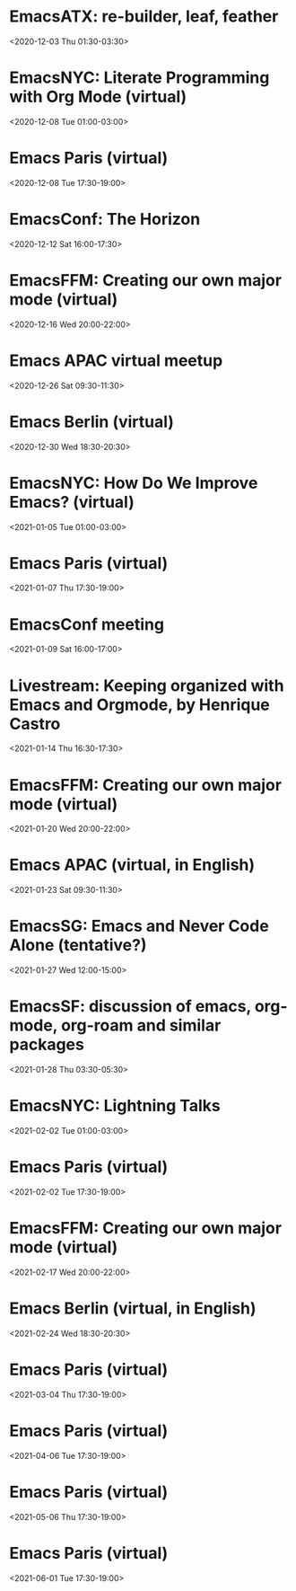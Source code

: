 * EmacsATX: re-builder, leaf, feather
:PROPERTIES:
:SUMMARY: EmacsATX: re-builder, leaf, feather
:LOCATION: 
:DESCRIPTION: https://www.meetup.com/EmacsATX/events/xgmxzrybcqbdb/

About

Emacs ATX is a meetup devoted to exploring the vast and ever expanding universe of the extensible, customizable, free/libre editor Emacs. We are also a support group for people with Emacs-related issues. Our goal is to make everyone more productive.

Come practice your Emacs Fu with us!

Infosession

Shad will demonstrate re-builder, an interactive tool for building regular expressions.

Dar will discuss leaf, a use-package inspired package configurator, and feather, a package.el wrapper for parallel package fetching and byte-compiling.

Hosting

Many thanks to Webex for providing a space for our meeting.

Sign up at https://www.meetup.com/EmacsATX/events/xgmxzrybcqbdb/ to get the link to join
:END:
<2020-12-03 Thu 01:30-03:30>

* EmacsNYC: Literate Programming with Org Mode (virtual)
:PROPERTIES:
:SUMMARY: EmacsNYC: Literate Programming with Org Mode (virtual)
:LOCATION: 
:DESCRIPTION: <a href="https://www.meetup.com/New-York-Emacs-Meetup/events/274356205/" id="ow3688" __is_owner="true">https://www.meetup.com/New-York-Emacs-Meetup/events/274356205/</a><br><br>Hosted by Zachary K. and Eric C.<br><br>Join us online:&nbsp;<a href="https://meet.jit.si/EmacsNYC">https://meet.jit.si/EmacsNYC</a><br>And join us using your favorite IRC client at #emacsnyc or use&nbsp;<a href="https://webchat.freenode.net/">https://webchat.freenode.net</a>.<br><br>-----<br><br>Literate Programming with Org Mode<br><br>A talk by Josh Holbrook, Staff Data Engineer at DoubleVerify.<br><br>Org mode, the task management and document markup system for Emacs, includes a tool called Babel which may be used for literate programming. In this talk I will explain literate programming, discuss how Org mode and Babel enable it, and go over an example using the slide deck itself. I will also cover some real-world experiences writing literate programs in Emacs and the pros and cons of doing so.<br><br>-----<br><br>We strive to run a meetup that is inclusive to all.<br><br>Please read our code of conduct for more details:&nbsp;<a href="https://github.com/emacsnyc/meeting-logistics/blob/master/code-of-conduct.md" id="ow3669" __is_owner="true">https://github.com/emacsnyc/meeting-logistics/blob/master/code-of-conduct.md</a>
:END:
<2020-12-08 Tue 01:00-03:00>

* Emacs Paris (virtual)
:PROPERTIES:
:SUMMARY: Emacs Paris (virtual)
:LOCATION: 
:DESCRIPTION: https://www.emacs-doctor.com/emacs-paris-user-group/&nbsp;<br><br><p>Nous sommes quelques utilisateurs de&nbsp;<a href="https://www.gnu.org/software/emacs/">GNU Emacs</a>&nbsp;à nous réunir à&nbsp;<strong>Paris</strong>&nbsp;et à&nbsp;<strong>Montpellier</strong>&nbsp;pour apprendre les uns des autres&nbsp;: c’est ouvert aux non-emacsiens, aux débutants, aux utilisateurs avancés et aux vimistes&nbsp;!</p><h2>Liste de discussion et forum</h2><p>Vous pouvez vous inscrire sur&nbsp;<a href="https://emacs-doctor.com/lists/listinfo/ateliers-paris">la liste de discussion</a>.</p><p>Nous avons aussi un&nbsp;<a href="https://emacs-doctor.com/forum/">forum</a>, n’hésitez pas à échanger.</p><br><br><br><article><h2>Comment je m’inscris à un atelier ?</h2><h3>Pour Paris</h3><p>Nous faisons des rencontres en ligne. Il y a parfois des rencontres physiques chez&nbsp;<a href="http://inno3.fr/">inno3.fr</a>&nbsp;au 137 Boulevard de Magenta 75010 Paris (<a href="http://www.openstreetmap.org/#map=16/48.8818/2.3514">plan</a>) de 19h à 22h.</p><p>Si vous venez pour la première fois à un atelier IRL, envoyez un mot à&nbsp;<code>bzg@bzg.fr</code>. Pour la visio, vous pouvez simplement débarquer.</p><h3>Pour Montpellier</h3><p>Envoyez un petit mot à&nbsp;<code>emacsem-owner@movoscope.org</code>&nbsp;et vous serez inscrit.</p><h2>Rencontres passées</h2><p>Nous gardons parfois des notes des soirées passées sur&nbsp;<a href="https://gitlab.com/bzg2/emacsparis/blob/master/README.org">ce dépôt</a>.</p></article><footer><br></footer>
:END:
<2020-12-08 Tue 17:30-19:00>

* EmacsConf: The Horizon
:PROPERTIES:
:SUMMARY: EmacsConf: The Horizon
:LOCATION: 
:DESCRIPTION: 
:END:
<2020-12-12 Sat 16:00-17:30>

* EmacsFFM: Creating our own major mode (virtual)
:PROPERTIES:
:SUMMARY: EmacsFFM: Creating our own major mode (virtual)
:LOCATION: 
:DESCRIPTION: <a href="https://www.meetup.com/emacs-ffm/events/274819591/" id="ow940" __is_owner="true">https://www.meetup.com/emacs-ffm/events/274819591/</a><br><br>Alright - the Emacs meetup was a bit in hibernation mode, but lets try to have a virtual get-together in Jitsi (you'll get the link once you RSVP).<br><br>In this meeting, we shall continue with the creation of our own major mode. We will be using this repository to create our mode:<br><a href="https://github.com/UndeadKernel/refman-mode">https://github.com/UndeadKernel/refman-mode</a><br>Feel free to clone the repository to start working on it.<br><br>Let me know if this works for you and feel free to share any ideas how to make the virtual version of this user group work :)<br><br>------<br><br>About<br><br>This is a meetup for all people working with and interested in Emacs.<br><br>We want to meet up in a friendly atmosphere to talk about the famous text editor.
:END:
<2020-12-16 Wed 20:00-22:00>

* Emacs APAC virtual meetup
:PROPERTIES:
:SUMMARY: Emacs APAC virtual meetup
:LOCATION: 
:DESCRIPTION: <p><a href="https://emacs-apac.gitlab.io/announcements/december-2020/" id="ow2354" __is_owner="true">https://emacs-apac.gitlab.io/announcements/december-2020/</a></p><p>This month’s&nbsp;<a href="https://emacs-apac.gitlab.io/">Emacs Asia-Pacific (APAC)</a>&nbsp;virtual meetup is scheduled for Saturday, December 26, 2020 at&nbsp;<a href="https://emacs-apac.gitlab.io/announcements/december-2020/#">1400 IST</a>&nbsp;with Jitsi Meet and&nbsp;<code>#emacs</code>&nbsp;on Freenode IRC.</p><p>If you would like to give a demo or talk (maximum 20 minutes) on GNU Emacs or any variant, please contact&nbsp;<code>bhavin192</code>&nbsp;on Freenode with your talk details:</p><ul><li>Topic</li><li>Description</li><li>Duration</li><li>About Yourself</li></ul><p>The Jitsi Meet (video conferencing) URL for the session will be posted on Freenode IRC channels&nbsp;<code>#emacs</code>,&nbsp;<code>#ilugc</code>&nbsp;and&nbsp;<code>#emacsconf</code>, 30 minutes prior to the meeting, and also on the&nbsp;<a href="https://www.freelists.org/list/ilugc">ILUGC mailing list</a>&nbsp;on the day of the meetup. If you are not subscribed, you can also check the&nbsp;<a href="https://www.freelists.org/archive/ilugc/">archive</a>.</p>
:END:
<2020-12-26 Sat 09:30-11:30>

* Emacs Berlin (virtual)
:PROPERTIES:
:SUMMARY: Emacs Berlin (virtual)
:LOCATION: 
:DESCRIPTION: <p><a href="https://emacs-berlin.org/" id="ow417" __is_owner="true">https://emacs-berlin.org/</a></p><p>Our next meetup is going to be on Wednesday, December 30th, different to previous years where the December meetup was usually cancelled due to holidays. It’ll take place online again like last time on video chat.</p><p>New to Emacs? Longtime elisp expert? Just want to know what this is all about? Come join us!</p><h3>Location</h3><p>Room open from 18:30 CET, if there are talks they’ll start at 19:00 CET. The video link will be posted on the day of the meetup to the mailing list. Check the&nbsp;<a href="https://mailb.org/pipermail/emacs-berlin/2020/thread.html">archive</a>&nbsp;if you are not subscribed.</p><h3>About Emacs Berlin</h3><p>We are Emacs enthusiasts in Berlin, meeting every last Wednesday of the month (<code>&lt;%%(diary-float t 3 -1)&gt;</code>&nbsp;in org-mode).</p><p>The best way to stay posted is through our mailing list.&nbsp;<a href="https://mailb.org/mailman/listinfo/emacs-berlin">Sign up</a>&nbsp;and meet your fellow Emacsers, or have a look at the&nbsp;<a href="https://mailb.org/pipermail/emacs-berlin/">mailing list archives</a>&nbsp;(<a>gmane</a>).</p><p>Feel free to send an email introducing yourself after subscribing!</p><p>You can also chat with us on irc:&nbsp;<a>#emacs-berlin</a>&nbsp;(<a href="https://mailb.org/pipermail/emacs-berlin/2020/000583.html">connection instructions</a>)</p><p>Or on Twitter:&nbsp;<a href="https://twitter.com/emacsberlin">@emacsberlin</a></p><p>And there’s a&nbsp;<a href="https://www.youtube.com/channel/UC1O8700SW-wuC4fvDEoGzOw">YouTube Channel</a>&nbsp;&nbsp;</p><p>And on&nbsp;<a href="https://www.meetup.com/Emacs-Berlin-Meetup/">meetup.com/Emacs-Berlin-Meetup</a></p><p>Non-public contact via email:&nbsp;<a href="mailto:emacs-berlin-owner@emacs-berlin.org">organizers email</a><br></p>
:END:
<2020-12-30 Wed 18:30-20:30>

* EmacsNYC: How Do We Improve Emacs? (virtual)
:PROPERTIES:
:SUMMARY: EmacsNYC: How Do We Improve Emacs? (virtual)
:LOCATION: https://emacsnyc.org/2020/12/28/online-meetup-discussionhow-do-we-improve-emacs.html
:DESCRIPTION: <a href="https://emacsnyc.org/2020/12/28/online-meetup-discussionhow-do-we-improve-emacs.html">https://emacsnyc.org/2020/12/28/online-meetup-discussionhow-do-we-improve-emacs.html</a><br><br>Join us online: <a href="http://meet.jit.si/EmacsNYC">meet.jit.si/EmacsNYC</a><br>Please join us using your favorite IRC client at #emacsnyc or use <a href="http://webchat.freenode.net">webchat.freenode.net</a> to join us online.<br><br>We're excited to have you join us for EmacsNYC a group of dedicated lambda enthusiasts that come together once a month to share our mutual joy of a piece of software that's over 40 years old.<br><br>Whether you are first time user, long time contributor, software developer, writer, or just curious what this is all about, you will find an open and welcome community that is eager for you to be a part.<br><br>To create an environment that is welcoming, harrassment-free, and enjoyable to everyone, we have a code-of-conduct that we following for every get together.<br><br>Emacs, relative to most software is old and has seen many iterations. Recently there was a survey that was conducted that helps us understand the current state of the world for Emacs.<br><br>Let’s talk about how we can take what we know from the past and what we know now to help develop Emacs to a brighter future. This conversation can go in any number of directions and we will see where the conversation runs its course.
:END:
<2021-01-05 Tue 01:00-03:00>

* Emacs Paris (virtual)
:PROPERTIES:
:SUMMARY: Emacs Paris (virtual)
:LOCATION: https://www.emacs-doctor.com/emacs-paris-user-group/ 
:DESCRIPTION: <a href="https://www.emacs-doctor.com/emacs-paris-user-group/">https://www.emacs-doctor.com/emacs-paris-user-group/</a>&nbsp;<br><br><p>Nous sommes quelques utilisateurs de&nbsp;<a href="https://www.gnu.org/software/emacs/">GNU Emacs</a>&nbsp;à nous réunir à&nbsp;<strong>Paris</strong>&nbsp;et à&nbsp;<strong>Montpellier</strong>&nbsp;pour apprendre les uns des autres&nbsp;: c’est ouvert aux non-emacsiens, aux débutants, aux utilisateurs avancés et aux vimistes&nbsp;!</p><h2>Liste de discussion et forum</h2><p>Vous pouvez vous inscrire sur&nbsp;<a href="https://emacs-doctor.com/lists/listinfo/ateliers-paris">la liste de discussion</a>.</p><p>Nous avons aussi un&nbsp;<a href="https://emacs-doctor.com/forum/">forum</a>, n’hésitez pas à échanger.</p><h2>Prochaines rencontres</h2><ul><li>Paris : mardi 8 décembre 2020 de 17h30 à 19h en visio</li><li>Paris : jeudi 7 janvier 2021 de 17h30 à 19h en visio</li><li>Paris : mardi 2 février 2021 de 17h30 à 19h en visio</li><li>Paris : jeudi 4 mars 2021 de 17h30 à 19h en visio</li><li>Paris : mardi 6 avril 2021 de 17h30 à 19h en visio</li><li>Paris : jeudi 6 mai 2021 de 17h30 à 19h en visio</li><li>Paris : mardi 1 juin 2021 de 17h30 à 19h en visio</li><li>Montpellier : à définir</li></ul><br><u></u><h2>Comment je m’inscris à un atelier ?</h2><h3>Pour Paris</h3><p>Nous faisons des rencontres en ligne. Il y a parfois des rencontres physiques chez&nbsp;<a href="http://inno3.fr/">inno3.fr</a>&nbsp;au 137 Boulevard de Magenta 75010 Paris (<a href="http://www.openstreetmap.org/#map=16/48.8818/2.3514">plan</a>) de 19h à 22h.</p><p>Si vous venez pour la première fois à un atelier IRL, envoyez un mot à&nbsp;<code><a href="mailto:bzg@bzg.fr">bzg@bzg.fr</a></code>. Pour la visio, vous pouvez simplement débarquer.</p><h3>Pour Montpellier</h3><p>Envoyez un petit mot à&nbsp;<code><a href="mailto:emacsem-owner@movoscope.org">emacsem-owner@movoscope.org</a></code>&nbsp;et vous serez inscrit.</p><h2>Rencontres passées</h2><p>Nous gardons parfois des notes des soirées passées sur&nbsp;<a href="https://gitlab.com/bzg2/emacsparis/blob/master/README.org">ce dépôt</a>.</p><u></u><u></u><br><u></u>
:END:
<2021-01-07 Thu 17:30-19:00>

* EmacsConf meeting
:PROPERTIES:
:SUMMARY: EmacsConf meeting
:LOCATION: 
:DESCRIPTION: 
:END:
<2021-01-09 Sat 16:00-17:00>

* Livestream: Keeping organized with Emacs and Orgmode, by Henrique Castro
:PROPERTIES:
:SUMMARY: Livestream: Keeping organized with Emacs and Orgmode, by Henrique Castro
:LOCATION: https://www.youtube.com/watch?v=RvTuHsMPVLo
:DESCRIPTION: Watch live: <a href="https://www.youtube.com/watch?v=RvTuHsMPVLo" id="ow1005" __is_owner="true">https://www.youtube.com/watch?v=RvTuHsMPVLo</a>
:END:
<2021-01-14 Thu 16:30-17:30>

* EmacsFFM: Creating our own major mode (virtual)
:PROPERTIES:
:SUMMARY: EmacsFFM: Creating our own major mode (virtual)
:LOCATION: https://www.meetup.com/emacs-ffm/events/275226261/
:DESCRIPTION: <a href="https://www.meetup.com/emacs-ffm/events/275226261/">https://www.meetup.com/emacs-ffm/events/275226261/</a><br><br>In this meeting, we shall continue with the creation of our own major mode. We will be using this repository to create our mode:<br><a href="https://github.com/UndeadKernel/refman-mode">https://github.com/UndeadKernel/refman-mode</a><br>Feel free to clone the repository to start working on it.<br><br>Let me know if this works for you and feel free to share any ideas how to make the virtual version of this user group work :)<br><br>------<br><br>Right now, we go with jitsi as our video conference platform, but we might give discord a try as well. Stay tuned!<br><br>------<br><br>About<br><br>This is a meetup for all people working with and interested in Emacs.<br><br>We want to meet up in a friendly atmosphere to talk about the famous text editor.
:END:
<2021-01-20 Wed 20:00-22:00>

* Emacs APAC (virtual, in English)
:PROPERTIES:
:SUMMARY: Emacs APAC (virtual, in English)
:LOCATION: https://emacs-apac.gitlab.io/
:DESCRIPTION: <a href="https://emacs-apac.gitlab.io/">https://emacs-apac.gitlab.io/</a><br><br>================<br>== Emacs APAC ==<br>================Welcome to Emacs Asia-Pacific<br>Start. Upcoming events.<br>About Emacs APAC<br>We are Emacs enthusiasts who live in the Asia-Pacific (APAC) time-zone. We meet every fourth Saturday of the month (&lt;%%(diary-float t 6 4)&gt; in Org mode).<br><br>Where<br>The event is scheduled virtually using Jitsi Meet at 1400 Indian Standard Time (IST). The meeting URL is posted on Freenode IRC channels #emacs, #ilugc and #emacsconf, 30 minutes prior to the meeting, and also on the ILUGC mailing list on the day of the meetup. If you are not subscribed, you can also check the archive.<br><br>Checkout the upcoming meetings here.<br><br>Talks<br>We usually have free flowing discussions around new Emacs packages / features discovered, issues faced, experiences, usage tips, resources for further learning etc. These are related to GNU Emacs and its variants. Sometimes people also share their screens and give demos of their Emacs setup and use.<br><br>If you would like to give a talk (20 minutes maximum), please send an email to TODO with the details.<br><br>Frequently Asked Questions<br>I’m new to Emacs, can / should I join?<br>Yes! You are always welcome. We have participants from different walks of life with varied experiences in Emacs. You can ask your questions and the attendees will be able to help, at least point you in the right direction.<br><br>Which language is used for communication?<br>English.<br><br>I’m not from APAC, can I join?<br>Definitely! If the timing is suitable for you, please join.
:END:
<2021-01-23 Sat 09:30-11:30>

* EmacsSG: Emacs and Never Code Alone (tentative?)
:PROPERTIES:
:SUMMARY: EmacsSG: Emacs and Never Code Alone (tentative?)
:LOCATION: https://www.meetup.com/Emacs-SG/events/268260076/
:DESCRIPTION: <a href="https://www.meetup.com/Emacs-SG/events/268260076/">https://www.meetup.com/Emacs-SG/events/268260076/</a><br><br>There hasn't been much activity here for quite a while but hopefully we can bring some Nix along to the Never Code Alone SG event when Covid allows is to meet up in person.<br><br>The event:&nbsp;<a href="https://www.meetup.com/Never-Code-Alone-SG/events/268135071/">https://www.meetup.com/Never-Code-Alone-SG/events/268135071/</a>
:END:
<2021-01-27 Wed 12:00-15:00>

* EmacsSF: discussion of emacs, org-mode, org-roam and similar packages
:PROPERTIES:
:SUMMARY: EmacsSF: discussion of emacs, org-mode, org-roam and similar packages
:LOCATION: https://www.meetup.com/Emacs-SF/events/275889079/
:DESCRIPTION: <a href="https://www.meetup.com/Emacs-SF/events/275889079/">https://www.meetup.com/Emacs-SF/events/275889079/</a><br><br>Let's get together virtually to discuss emacs, org-mode, org-roam, etc. If you have something to demo related to any of the above, please let me know. Hopefully people who cannot attend weekend meetups can attend this weekday evening meetup.<br><br>Join the meetup via&nbsp;<a href="https://www.meetup.com/Emacs-SF/events/275889079/" id="ow3527" __is_owner="true">https://www.meetup.com/Emacs-SF/events/275889079/</a>&nbsp;in order to get the link to the online meeting.
:END:
<2021-01-28 Thu 03:30-05:30>

* EmacsNYC: Lightning Talks
:PROPERTIES:
:SUMMARY: EmacsNYC: Lightning Talks
:LOCATION: https://emacsnyc.org/2021/01/23/monthly-online-meetup-lightning-talks.html
:DESCRIPTION: https://emacsnyc.org/2021/01/23/monthly-online-meetup-lightning-talks.html<br><br><h3>Monthly Online Meetup—Lightning Talks</h3><p>Monday, Feb 1, 2021<br>7:00 PM</p><p>Join us online:&nbsp;<a href="https://meet.jit.si/EmacsNYC">meet.jit.si/EmacsNYC</a><br>Please join us using your favorite IRC client at #emacsnyc or use&nbsp;<a href="https://webchat.freenode.net/">webchat.freenode.net</a>&nbsp;to join us online.</p><p>This month we are doing lightning talks!</p><p>We look forward to any talk you want to give that is Emacs or Emacs adjacent.</p><p>We do want to hear everything you have to say, but we will be limiting each talk to 5 minutes and we will be strict about this. If you have more to say please consider talking to us about doing a longer talk next month.</p><p>Please sign up&nbsp;<a href="https://etherpad.wikimedia.org/p/Emacs_NYC_February_2021_Lightning_Talks">here</a>.</p><p>If there is additional room and you are interested in speaking we will try to accommodate you as best as possible.</p><p>If you would like to speak then or on any other occasion, take a look at this&nbsp;<a href="https://emacsnyc.org/giving-a-talk.html">guide</a>.</p>
:END:
<2021-02-02 Tue 01:00-03:00>

* Emacs Paris (virtual)
:PROPERTIES:
:SUMMARY: Emacs Paris (virtual)
:LOCATION: https://www.emacs-doctor.com/emacs-paris-user-group/
:DESCRIPTION: <a href="https://www.emacs-doctor.com/emacs-paris-user-group/">https://www.emacs-doctor.com/emacs-paris-user-group/</a>&nbsp;<br><br><p>Nous sommes quelques utilisateurs de&nbsp;<a href="https://www.gnu.org/software/emacs/">GNU Emacs</a>&nbsp;à nous réunir à&nbsp;<strong>Paris</strong>&nbsp;et à&nbsp;<strong>Montpellier</strong>&nbsp;pour apprendre les uns des autres&nbsp;: c’est ouvert aux non-emacsiens, aux débutants, aux utilisateurs avancés et aux vimistes&nbsp;!</p><h2>Liste de discussion et forum</h2><p>Vous pouvez vous inscrire sur&nbsp;<a href="https://emacs-doctor.com/lists/listinfo/ateliers-paris">la liste de discussion</a>.</p><p>Nous avons aussi un&nbsp;<a href="https://emacs-doctor.com/forum/">forum</a>, n’hésitez pas à échanger.</p><h2>Prochaines rencontres</h2><ul><li>Paris : mardi 8 décembre 2020 de 17h30 à 19h en visio</li><li>Paris : jeudi 7 janvier 2021 de 17h30 à 19h en visio</li><li>Paris : mardi 2 février 2021 de 17h30 à 19h en visio</li><li>Paris : jeudi 4 mars 2021 de 17h30 à 19h en visio</li><li>Paris : mardi 6 avril 2021 de 17h30 à 19h en visio</li><li>Paris : jeudi 6 mai 2021 de 17h30 à 19h en visio</li><li>Paris : mardi 1 juin 2021 de 17h30 à 19h en visio</li><li>Montpellier : à définir</li></ul><br><u></u><h2>Comment je m’inscris à un atelier ?</h2><h3>Pour Paris</h3><p>Nous faisons des rencontres en ligne. Il y a parfois des rencontres physiques chez&nbsp;<a href="http://inno3.fr/">inno3.fr</a>&nbsp;au 137 Boulevard de Magenta 75010 Paris (<a href="http://www.openstreetmap.org/#map=16/48.8818/2.3514">plan</a>) de 19h à 22h.</p><p>Si vous venez pour la première fois à un atelier IRL, envoyez un mot à&nbsp;<code><a href="mailto:bzg@bzg.fr">bzg@bzg.fr</a></code>. Pour la visio, vous pouvez simplement débarquer.</p><h3>Pour Montpellier</h3><p>Envoyez un petit mot à&nbsp;<code><a href="mailto:emacsem-owner@movoscope.org">emacsem-owner@movoscope.org</a></code>&nbsp;et vous serez inscrit.</p><h2>Rencontres passées</h2><p>Nous gardons parfois des notes des soirées passées sur&nbsp;<a href="https://gitlab.com/bzg2/emacsparis/blob/master/README.org">ce dépôt</a>.</p><u></u><u></u><br><u></u>
:END:
<2021-02-02 Tue 17:30-19:00>

* EmacsFFM: Creating our own major mode (virtual)
:PROPERTIES:
:SUMMARY: EmacsFFM: Creating our own major mode (virtual)
:LOCATION: https://www.meetup.com/emacs-ffm/events/275881281/
:DESCRIPTION: https://www.meetup.com/emacs-ffm/events/275881281/<br><br><section><br><br><p>This time, we will try out Discord as our video conference platform. Stay tuned!<br><br>You can join the Discord chat **right now** and say hi! No need to wait until the next meetup :)<br><br>------<br><br>About<br><br>This is a meetup for all people working with and interested in Emacs.<br><br>We want to meet up in a friendly atmosphere to talk about the famous text editor.</p></section><section><br><br></section>
:END:
<2021-02-17 Wed 20:00-22:00>

* Emacs Berlin (virtual, in English)
:PROPERTIES:
:SUMMARY: Emacs Berlin (virtual, in English)
:LOCATION: https://emacs-berlin.org/
:DESCRIPTION: <a href="https://emacs-berlin.org/">https://emacs-berlin.org/</a>&nbsp;<br><br>New to Emacs? Longtime elisp expert? Just want to know what this is all about? Come join us!<br><br>Location<br><br>Room open from 18:30 CET, if there are talks they’ll start at 19:00 CET. The video link will be posted on the day of the meetup to the mailing list. Check the&nbsp;archive (<a href="https://mailb.org/pipermail/emacs-berlin/2021/thread.html">https://mailb.org/pipermail/emacs-berlin/2021/thread.html</a>)&nbsp;if you are not subscribed.<br><br>About Emacs Berlin<br>We are Emacs enthusiasts in Berlin, meeting every last Wednesday of the month (&lt;%%(diary-float t 3 -1)&gt;&nbsp;in org-mode).<br>The best way to stay posted is through our mailing list.&nbsp;Sign up (<a href="https://mailb.org/mailman/listinfo/emacs-berlin">https://mailb.org/mailman/listinfo/emacs-berlin</a>)&nbsp;and meet your fellow Emacsers, or have a look at the&nbsp;mailing list archives (<a href="https://mailb.org/pipermail/emacs-berlin/">https://mailb.org/pipermail/emacs-berlin/</a>)&nbsp;(gmane).<br>Feel free to send an email introducing yourself after subscribing!<br>You can also chat with us on irc:&nbsp;#emacs-berlin&nbsp;(connection instructions (<a href="https://mailb.org/pipermail/emacs-berlin/2020/000583.html">https://mailb.org/pipermail/emacs-berlin/2020/000583.html</a>))<br>Or on Twitter:&nbsp;@emacsberlin (<a href="https://twitter.com/emacsberlin">https://twitter.com/emacsberlin</a>)<br>And there’s a&nbsp;YouTube Channel (<a href="https://www.youtube.com/channel/UC1O8700SW-wuC4fvDEoGzOw">https://www.youtube.com/channel/UC1O8700SW-wuC4fvDEoGzOw</a>)&nbsp;&nbsp;<br>And on&nbsp;<a href="http://meetup.com/Emacs-Berlin-Meetup">meetup.com/Emacs-Berlin-Meetup</a> (<a href="https://www.meetup.com/Emacs-Berlin-Meetup/">https://www.meetup.com/Emacs-Berlin-Meetup/</a>)<br>Non-public contact via email:&nbsp;organizers email (mailto:<a href="mailto:emacs-berlin-owner@emacs-berlin.org">emacs-berlin-owner@emacs-berlin.org</a>)
:END:
<2021-02-24 Wed 18:30-20:30>

* Emacs Paris (virtual)
:PROPERTIES:
:SUMMARY: Emacs Paris (virtual)
:LOCATION: 
:DESCRIPTION: <a href="https://www.emacs-doctor.com/emacs-paris-user-group/" target="_blank">https://www.emacs-doctor.com/emacs-paris-user-group/</a> <br><br><p>Nous sommes quelques utilisateurs de <a href="https://www.gnu.org/software/emacs/" target="_blank">GNU Emacs</a> à nous réunir à <strong>Paris</strong> et à <strong>Montpellier</strong> pour apprendre les uns des autres : c’est ouvert aux non-emacsiens, aux débutants, aux utilisateurs avancés et aux vimistes !</p><h2>Liste de discussion et forum</h2><p>Vous pouvez vous inscrire sur <a href="https://emacs-doctor.com/lists/listinfo/ateliers-paris" target="_blank">la liste de discussion</a>.</p><p>Nous avons aussi un <a href="https://emacs-doctor.com/forum/" target="_blank">forum</a>, n’hésitez pas à échanger.</p><h2>Prochaines rencontres</h2><ul><li>Paris : mardi 8 décembre 2020 de 17h30 à 19h en visio</li><li>Paris : jeudi 7 janvier 2021 de 17h30 à 19h en visio</li><li>Paris : mardi 2 février 2021 de 17h30 à 19h en visio</li><li>Paris : jeudi 4 mars 2021 de 17h30 à 19h en visio</li><li>Paris : mardi 6 avril 2021 de 17h30 à 19h en visio</li><li>Paris : jeudi 6 mai 2021 de 17h30 à 19h en visio</li><li>Paris : mardi 1 juin 2021 de 17h30 à 19h en visio</li><li>Montpellier : à définir</li></ul><br><u></u><h2>Comment je m’inscris à un atelier ?</h2><h3>Pour Paris</h3><p>Nous faisons des rencontres en ligne. Il y a parfois des rencontres physiques chez <a href="http://inno3.fr/" target="_blank">inno3.fr</a> au 137 Boulevard de Magenta 75010 Paris (<a href="http://www.openstreetmap.org/#map=16/48.8818/2.3514" target="_blank">plan</a>) de 19h à 22h.</p><p>Si vous venez pour la première fois à un atelier IRL, envoyez un mot à <code><a href="mailto:bzg@bzg.fr" target="_blank">bzg@bzg.fr</a></code>. Pour la visio, vous pouvez simplement débarquer.</p><h3>Pour Montpellier</h3><p>Envoyez un petit mot à <code><a href="mailto:emacsem-owner@movoscope.org" target="_blank">emacsem-owner@movoscope.org</a></code> et vous serez inscrit.</p><h2>Rencontres passées</h2><p>Nous gardons parfois des notes des soirées passées sur <a href="https://gitlab.com/bzg2/emacsparis/blob/master/README.org" target="_blank">ce dépôt</a>.</p><u></u><u></u><br><u></u>
:END:
<2021-03-04 Thu 17:30-19:00>

* Emacs Paris (virtual)
:PROPERTIES:
:SUMMARY: Emacs Paris (virtual)
:LOCATION: 
:DESCRIPTION: <a href="https://www.emacs-doctor.com/emacs-paris-user-group/" target="_blank">https://www.emacs-doctor.com/emacs-paris-user-group/</a> <br><br><p>Nous sommes quelques utilisateurs de <a href="https://www.gnu.org/software/emacs/" target="_blank">GNU Emacs</a> à nous réunir à <strong>Paris</strong> et à <strong>Montpellier</strong> pour apprendre les uns des autres : c’est ouvert aux non-emacsiens, aux débutants, aux utilisateurs avancés et aux vimistes !</p><h2>Liste de discussion et forum</h2><p>Vous pouvez vous inscrire sur <a href="https://emacs-doctor.com/lists/listinfo/ateliers-paris" target="_blank">la liste de discussion</a>.</p><p>Nous avons aussi un <a href="https://emacs-doctor.com/forum/" target="_blank">forum</a>, n’hésitez pas à échanger.</p><h2>Prochaines rencontres</h2><ul><li>Paris : mardi 8 décembre 2020 de 17h30 à 19h en visio</li><li>Paris : jeudi 7 janvier 2021 de 17h30 à 19h en visio</li><li>Paris : mardi 2 février 2021 de 17h30 à 19h en visio</li><li>Paris : jeudi 4 mars 2021 de 17h30 à 19h en visio</li><li>Paris : mardi 6 avril 2021 de 17h30 à 19h en visio</li><li>Paris : jeudi 6 mai 2021 de 17h30 à 19h en visio</li><li>Paris : mardi 1 juin 2021 de 17h30 à 19h en visio</li><li>Montpellier : à définir</li></ul><br><u></u><h2>Comment je m’inscris à un atelier ?</h2><h3>Pour Paris</h3><p>Nous faisons des rencontres en ligne. Il y a parfois des rencontres physiques chez <a href="http://inno3.fr/" target="_blank">inno3.fr</a> au 137 Boulevard de Magenta 75010 Paris (<a href="http://www.openstreetmap.org/#map=16/48.8818/2.3514" target="_blank">plan</a>) de 19h à 22h.</p><p>Si vous venez pour la première fois à un atelier IRL, envoyez un mot à <code><a href="mailto:bzg@bzg.fr" target="_blank">bzg@bzg.fr</a></code>. Pour la visio, vous pouvez simplement débarquer.</p><h3>Pour Montpellier</h3><p>Envoyez un petit mot à <code><a href="mailto:emacsem-owner@movoscope.org" target="_blank">emacsem-owner@movoscope.org</a></code> et vous serez inscrit.</p><h2>Rencontres passées</h2><p>Nous gardons parfois des notes des soirées passées sur <a href="https://gitlab.com/bzg2/emacsparis/blob/master/README.org" target="_blank">ce dépôt</a>.</p><u></u><u></u><br><u></u>
:END:
<2021-04-06 Tue 17:30-19:00>

* Emacs Paris (virtual)
:PROPERTIES:
:SUMMARY: Emacs Paris (virtual)
:LOCATION: 
:DESCRIPTION: <a href="https://www.emacs-doctor.com/emacs-paris-user-group/" target="_blank">https://www.emacs-doctor.com/emacs-paris-user-group/</a> <br><br><p>Nous sommes quelques utilisateurs de <a href="https://www.gnu.org/software/emacs/" target="_blank">GNU Emacs</a> à nous réunir à <strong>Paris</strong> et à <strong>Montpellier</strong> pour apprendre les uns des autres : c’est ouvert aux non-emacsiens, aux débutants, aux utilisateurs avancés et aux vimistes !</p><h2>Liste de discussion et forum</h2><p>Vous pouvez vous inscrire sur <a href="https://emacs-doctor.com/lists/listinfo/ateliers-paris" target="_blank">la liste de discussion</a>.</p><p>Nous avons aussi un <a href="https://emacs-doctor.com/forum/" target="_blank">forum</a>, n’hésitez pas à échanger.</p><h2>Prochaines rencontres</h2><ul><li>Paris : mardi 8 décembre 2020 de 17h30 à 19h en visio</li><li>Paris : jeudi 7 janvier 2021 de 17h30 à 19h en visio</li><li>Paris : mardi 2 février 2021 de 17h30 à 19h en visio</li><li>Paris : jeudi 4 mars 2021 de 17h30 à 19h en visio</li><li>Paris : mardi 6 avril 2021 de 17h30 à 19h en visio</li><li>Paris : jeudi 6 mai 2021 de 17h30 à 19h en visio</li><li>Paris : mardi 1 juin 2021 de 17h30 à 19h en visio</li><li>Montpellier : à définir</li></ul><br><u></u><h2>Comment je m’inscris à un atelier ?</h2><h3>Pour Paris</h3><p>Nous faisons des rencontres en ligne. Il y a parfois des rencontres physiques chez <a href="http://inno3.fr/" target="_blank">inno3.fr</a> au 137 Boulevard de Magenta 75010 Paris (<a href="http://www.openstreetmap.org/#map=16/48.8818/2.3514" target="_blank">plan</a>) de 19h à 22h.</p><p>Si vous venez pour la première fois à un atelier IRL, envoyez un mot à <code><a href="mailto:bzg@bzg.fr" target="_blank">bzg@bzg.fr</a></code>. Pour la visio, vous pouvez simplement débarquer.</p><h3>Pour Montpellier</h3><p>Envoyez un petit mot à <code><a href="mailto:emacsem-owner@movoscope.org" target="_blank">emacsem-owner@movoscope.org</a></code> et vous serez inscrit.</p><h2>Rencontres passées</h2><p>Nous gardons parfois des notes des soirées passées sur <a href="https://gitlab.com/bzg2/emacsparis/blob/master/README.org" target="_blank">ce dépôt</a>.</p><u></u><u></u><br><u></u>
:END:
<2021-05-06 Thu 17:30-19:00>

* Emacs Paris (virtual)
:PROPERTIES:
:SUMMARY: Emacs Paris (virtual)
:LOCATION: 
:DESCRIPTION: <a href="https://www.emacs-doctor.com/emacs-paris-user-group/" target="_blank">https://www.emacs-doctor.com/emacs-paris-user-group/</a> <br><br><p>Nous sommes quelques utilisateurs de <a href="https://www.gnu.org/software/emacs/" target="_blank">GNU Emacs</a> à nous réunir à <strong>Paris</strong> et à <strong>Montpellier</strong> pour apprendre les uns des autres : c’est ouvert aux non-emacsiens, aux débutants, aux utilisateurs avancés et aux vimistes !</p><h2>Liste de discussion et forum</h2><p>Vous pouvez vous inscrire sur <a href="https://emacs-doctor.com/lists/listinfo/ateliers-paris" target="_blank">la liste de discussion</a>.</p><p>Nous avons aussi un <a href="https://emacs-doctor.com/forum/" target="_blank">forum</a>, n’hésitez pas à échanger.</p><h2>Prochaines rencontres</h2><ul><li>Paris : mardi 8 décembre 2020 de 17h30 à 19h en visio</li><li>Paris : jeudi 7 janvier 2021 de 17h30 à 19h en visio</li><li>Paris : mardi 2 février 2021 de 17h30 à 19h en visio</li><li>Paris : jeudi 4 mars 2021 de 17h30 à 19h en visio</li><li>Paris : mardi 6 avril 2021 de 17h30 à 19h en visio</li><li>Paris : jeudi 6 mai 2021 de 17h30 à 19h en visio</li><li>Paris : mardi 1 juin 2021 de 17h30 à 19h en visio</li><li>Montpellier : à définir</li></ul><br><u></u><h2>Comment je m’inscris à un atelier ?</h2><h3>Pour Paris</h3><p>Nous faisons des rencontres en ligne. Il y a parfois des rencontres physiques chez <a href="http://inno3.fr/" target="_blank">inno3.fr</a> au 137 Boulevard de Magenta 75010 Paris (<a href="http://www.openstreetmap.org/#map=16/48.8818/2.3514" target="_blank">plan</a>) de 19h à 22h.</p><p>Si vous venez pour la première fois à un atelier IRL, envoyez un mot à <code><a href="mailto:bzg@bzg.fr" target="_blank">bzg@bzg.fr</a></code>. Pour la visio, vous pouvez simplement débarquer.</p><h3>Pour Montpellier</h3><p>Envoyez un petit mot à <code><a href="mailto:emacsem-owner@movoscope.org" target="_blank">emacsem-owner@movoscope.org</a></code> et vous serez inscrit.</p><h2>Rencontres passées</h2><p>Nous gardons parfois des notes des soirées passées sur <a href="https://gitlab.com/bzg2/emacsparis/blob/master/README.org" target="_blank">ce dépôt</a>.</p><u></u><u></u><br><u></u>
:END:
<2021-06-01 Tue 17:30-19:00>

